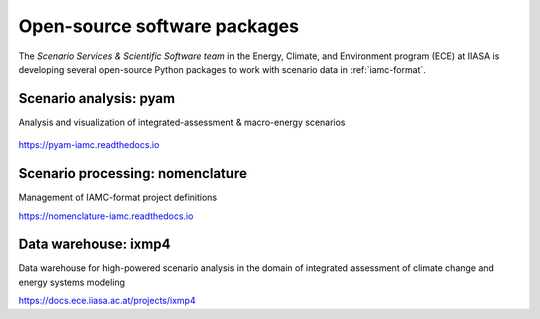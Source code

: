 .. _software:

Open-source software packages
=============================

The *Scenario Services & Scientific Software team* in the Energy, Climate, and
Environment program (ECE) at IIASA is developing several open-source Python packages
to work with scenario data in :ref:`iamc-format`.

Scenario analysis: **pyam**
---------------------------

Analysis and visualization of integrated-assessment & macro-energy scenarios

.. figure:: https://github.com/IAMconsortium/pyam/blob/main/docs/logos/pyam-header.png?raw=true
   :target: https://pyam-iamc.readthedocs.io
   :width: 600px

https://pyam-iamc.readthedocs.io

Scenario processing: **nomenclature**
-------------------------------------

Management of IAMC-format project definitions

https://nomenclature-iamc.readthedocs.io

Data warehouse: **ixmp4**
-------------------------

Data warehouse for high-powered scenario analysis in the domain of
integrated assessment of climate change and energy systems modeling

https://docs.ece.iiasa.ac.at/projects/ixmp4
